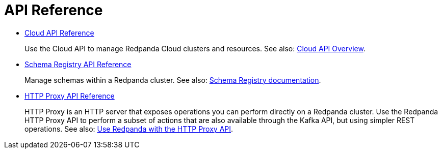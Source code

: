= API Reference
:description: Use Redpanda API reference documentation to learn about and interact with API endpoints.

* xref:api:ROOT:cloud-api.adoc[Cloud API Reference]
+
Use the Cloud API to manage Redpanda Cloud clusters and resources. See also: xref:manage:api/cloud-api-overview.adoc[Cloud API Overview].
* xref:api:ROOT:pandaproxy-schema-registry.adoc[Schema Registry API Reference]
+
Manage schemas within a Redpanda cluster. See also: xref:manage:schema-reg/index.adoc[Schema Registry documentation].
* xref:api:ROOT:pandaproxy-rest.adoc[HTTP Proxy API Reference]
+
HTTP Proxy is an HTTP server that exposes operations you can perform directly on a Redpanda cluster. Use the Redpanda HTTP Proxy API to perform a subset of actions that are also available through the Kafka API, but using simpler REST operations. See also: xref:develop:http-proxy.adoc[Use Redpanda with the HTTP Proxy API].

